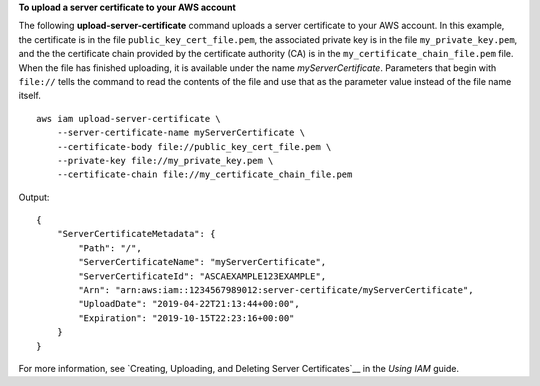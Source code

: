 **To upload a server certificate to your AWS account**

The following **upload-server-certificate** command uploads a server certificate to your AWS account. In this example, the certificate is in the file ``public_key_cert_file.pem``, the associated private key is in the file ``my_private_key.pem``, and the the certificate chain provided by the certificate authority (CA) is in the ``my_certificate_chain_file.pem`` file. When the file has finished uploading, it is available under the name *myServerCertificate*. Parameters that begin with ``file://`` tells the command to read the contents of the file and use that as the parameter value instead of the file name itself. ::

    aws iam upload-server-certificate \
        --server-certificate-name myServerCertificate \
        --certificate-body file://public_key_cert_file.pem \
        --private-key file://my_private_key.pem \
        --certificate-chain file://my_certificate_chain_file.pem

Output::

    {
        "ServerCertificateMetadata": {
            "Path": "/",
            "ServerCertificateName": "myServerCertificate",
            "ServerCertificateId": "ASCAEXAMPLE123EXAMPLE",
            "Arn": "arn:aws:iam::1234567989012:server-certificate/myServerCertificate",
            "UploadDate": "2019-04-22T21:13:44+00:00",
            "Expiration": "2019-10-15T22:23:16+00:00"
        }
    }

For more information, see `Creating, Uploading, and Deleting Server Certificates`__ in the *Using IAM* guide.

.. _`Creating, Uploading, and Deleting Server Certificates`: http://docs.aws.amazon.com/IAM/latest/UserGuide/InstallCert.html

